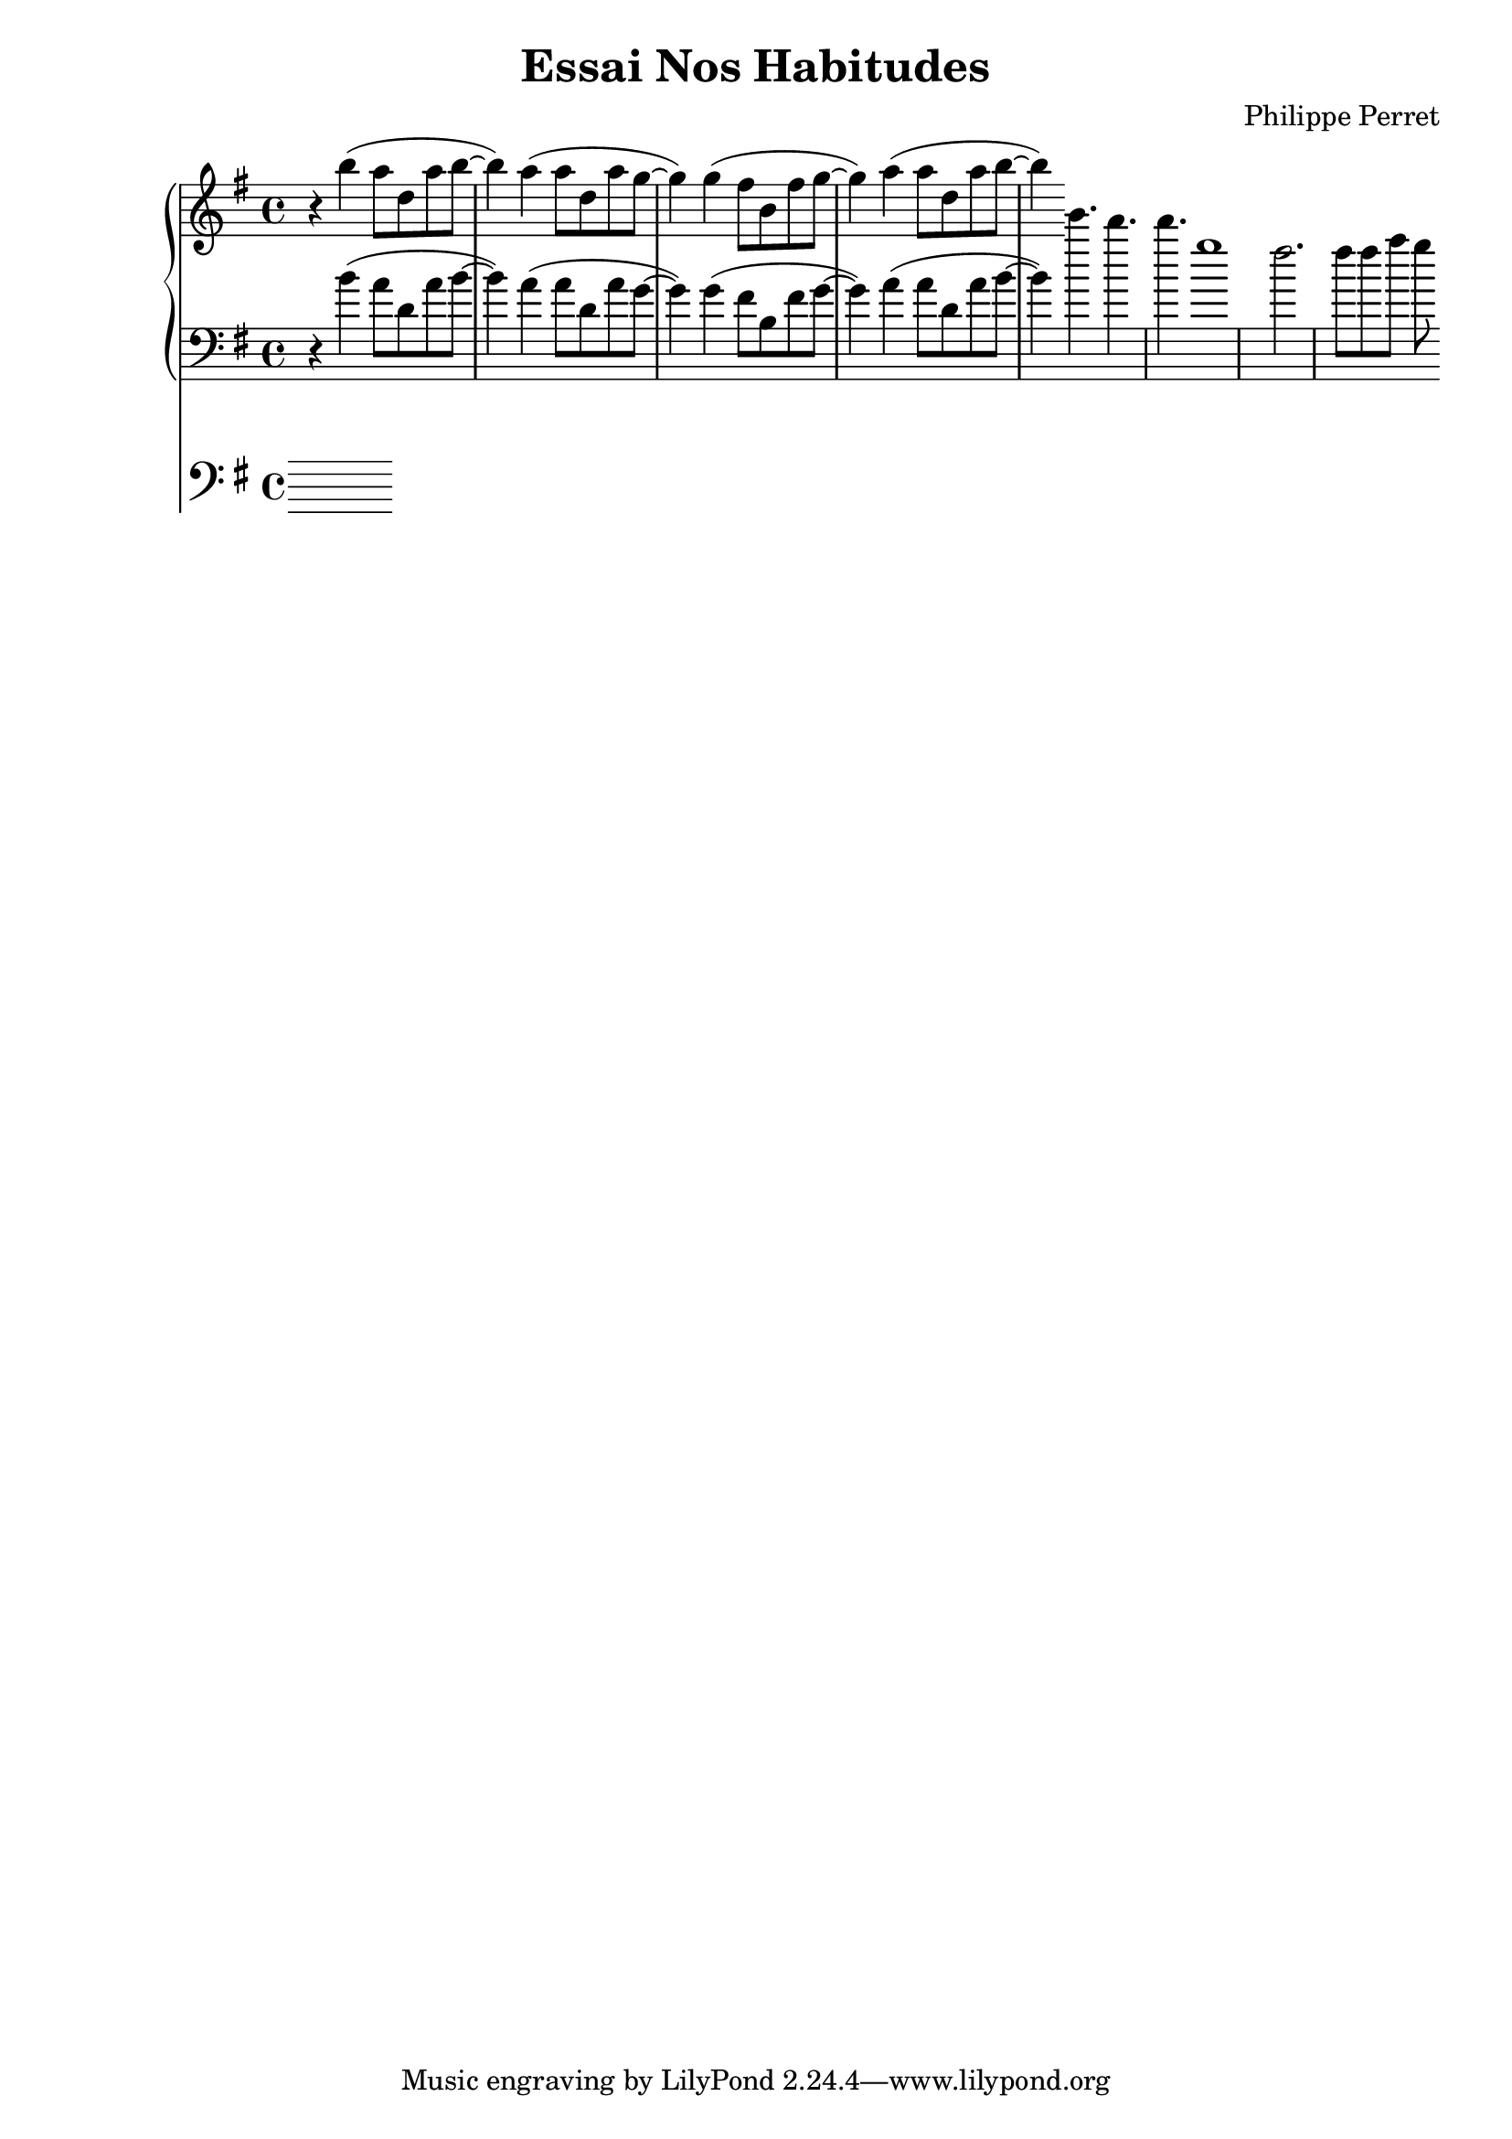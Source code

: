 %{
-- Fichier lilypond réalisé par ruby2lily
-- https://github.com/PhilippePerret/ruby2lily.git

-- Ruby score:
	/Users/philippeperret/Sites/cgi-bin/lilypond/test/score/autre_essai.rb
%}

\version "2.16.0"

% Informations score
\header {
	title = "Essai Nos Habitudes"
	composer = "Philippe Perret"
}



% Score
{	<<\new PianoStaff <<
	\new Staff {
		\relative c'' {
			\clef "treble"
			\time 4/4
			\key g \major	\relative c''' { r4 b( a8 d, a' b~ b4) a4( a8 d, a'8 g~ g4) g4( fis8 b, fis' g~ g4) a4( a8 d, a'8 b~ b4) }
		}
	}
	\new Staff {
		\relative c' {
			\clef "bass"
			\time 4/4
			\key g \major	\relative c'' { \clef "g" r4 b( a8 d, a' b~ b4) a4( a8 d, a'8 g~ g4) g4( fis8 b, fis' g~ g4) a4( a8 d, a'8 b~ b4) } \relative c''' { e4. d4. d g,1 fis2. fis8 fis a g8 }
		}
	}
>>
\new Staff {
	\relative c' {
		\clef "bass"
		\time 4/4
		\key g \major	
	}
}	>>
}
